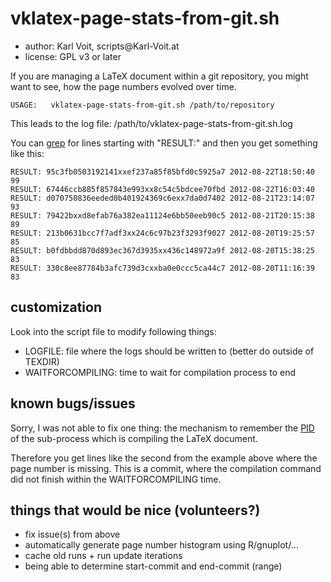 * vklatex-page-stats-from-git.sh

- author:  Karl Voit, scripts@Karl-Voit.at
- license: GPL v3 or later

If you are managing a LaTeX document within a git repository, you
might want to see, how the page numbers evolved over time.

: USAGE:   vklatex-page-stats-from-git.sh /path/to/repository

This leads to the log file:
/path/to/vklatex-page-stats-from-git.sh.log

You can [[https://en.wikipedia.org/wiki/Grep][grep]] for lines starting with "RESULT:" and then you get
something like this:

: RESULT: 95c3fb0503192141xxef237a85f85bfd0c5925a7 2012-08-22T18:50:40 99
: RESULT: 67446ccb885f857843e993xx8c54c5bdcee70fbd 2012-08-22T16:03:40
: RESULT: d070750836eeded0b401924369c6exx7da0d7402 2012-08-21T23:14:07 93
: RESULT: 79422bxxd8efab76a382ea11124e6bb50eeb90c5 2012-08-21T20:15:38 89
: RESULT: 213b0631bcc7f7adf3xx24c6c97b23f3293f9027 2012-08-20T19:25:57 85
: RESULT: b0fdbbdd870d893ec367d3935xx436c148972a9f 2012-08-20T15:38:25 83
: RESULT: 330c8ee87784b3afc739d3cxxba0e0ccc5ca44c7 2012-08-20T11:16:39 83

** customization

Look into the script file to modify following things:

- LOGFILE: file where the logs should be written to (better do outside of TEXDIR)
- WAITFORCOMPILING: time to wait for compilation process to end

** known bugs/issues

Sorry, I was not able to fix one thing: the mechanism to remember the
[[https://en.wikipedia.org/wiki/Process_identifier][PID]] of the sub-process which is compiling the LaTeX document.

Therefore you get lines like the second from the example above where
the page number is missing. This is a commit, where the compilation
command did not finish within the WAITFORCOMPILING time.

** things that would be nice (volunteers?)

- fix issue(s) from above
- automatically generate page number histogram using R/gnuplot/...
- cache old runs + run update iterations
- being able to determine start-commit and end-commit (range)

